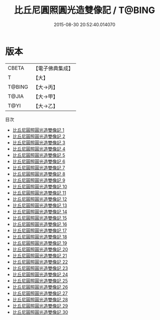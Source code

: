 #+TITLE: 比丘尼圓照圓光造雙像記 / T@BING

#+DATE: 2015-08-30 20:52:40.014070
* 版本
 |     CBETA|【電子佛典集成】|
 |         T|【大】     |
 |    T@BING|【大→丙】   |
 |     T@JIA|【大→甲】   |
 |      T@YI|【大→乙】   |
目次
 - [[file:KR6l0036_001.txt][比丘尼圓照圓光造雙像記 1]]
 - [[file:KR6l0036_002.txt][比丘尼圓照圓光造雙像記 2]]
 - [[file:KR6l0036_003.txt][比丘尼圓照圓光造雙像記 3]]
 - [[file:KR6l0036_004.txt][比丘尼圓照圓光造雙像記 4]]
 - [[file:KR6l0036_005.txt][比丘尼圓照圓光造雙像記 5]]
 - [[file:KR6l0036_006.txt][比丘尼圓照圓光造雙像記 6]]
 - [[file:KR6l0036_007.txt][比丘尼圓照圓光造雙像記 7]]
 - [[file:KR6l0036_008.txt][比丘尼圓照圓光造雙像記 8]]
 - [[file:KR6l0036_009.txt][比丘尼圓照圓光造雙像記 9]]
 - [[file:KR6l0036_010.txt][比丘尼圓照圓光造雙像記 10]]
 - [[file:KR6l0036_011.txt][比丘尼圓照圓光造雙像記 11]]
 - [[file:KR6l0036_012.txt][比丘尼圓照圓光造雙像記 12]]
 - [[file:KR6l0036_013.txt][比丘尼圓照圓光造雙像記 13]]
 - [[file:KR6l0036_014.txt][比丘尼圓照圓光造雙像記 14]]
 - [[file:KR6l0036_015.txt][比丘尼圓照圓光造雙像記 15]]
 - [[file:KR6l0036_016.txt][比丘尼圓照圓光造雙像記 16]]
 - [[file:KR6l0036_017.txt][比丘尼圓照圓光造雙像記 17]]
 - [[file:KR6l0036_018.txt][比丘尼圓照圓光造雙像記 18]]
 - [[file:KR6l0036_019.txt][比丘尼圓照圓光造雙像記 19]]
 - [[file:KR6l0036_020.txt][比丘尼圓照圓光造雙像記 20]]
 - [[file:KR6l0036_021.txt][比丘尼圓照圓光造雙像記 21]]
 - [[file:KR6l0036_022.txt][比丘尼圓照圓光造雙像記 22]]
 - [[file:KR6l0036_023.txt][比丘尼圓照圓光造雙像記 23]]
 - [[file:KR6l0036_024.txt][比丘尼圓照圓光造雙像記 24]]
 - [[file:KR6l0036_025.txt][比丘尼圓照圓光造雙像記 25]]
 - [[file:KR6l0036_026.txt][比丘尼圓照圓光造雙像記 26]]
 - [[file:KR6l0036_027.txt][比丘尼圓照圓光造雙像記 27]]
 - [[file:KR6l0036_028.txt][比丘尼圓照圓光造雙像記 28]]
 - [[file:KR6l0036_029.txt][比丘尼圓照圓光造雙像記 29]]
 - [[file:KR6l0036_030.txt][比丘尼圓照圓光造雙像記 30]]
